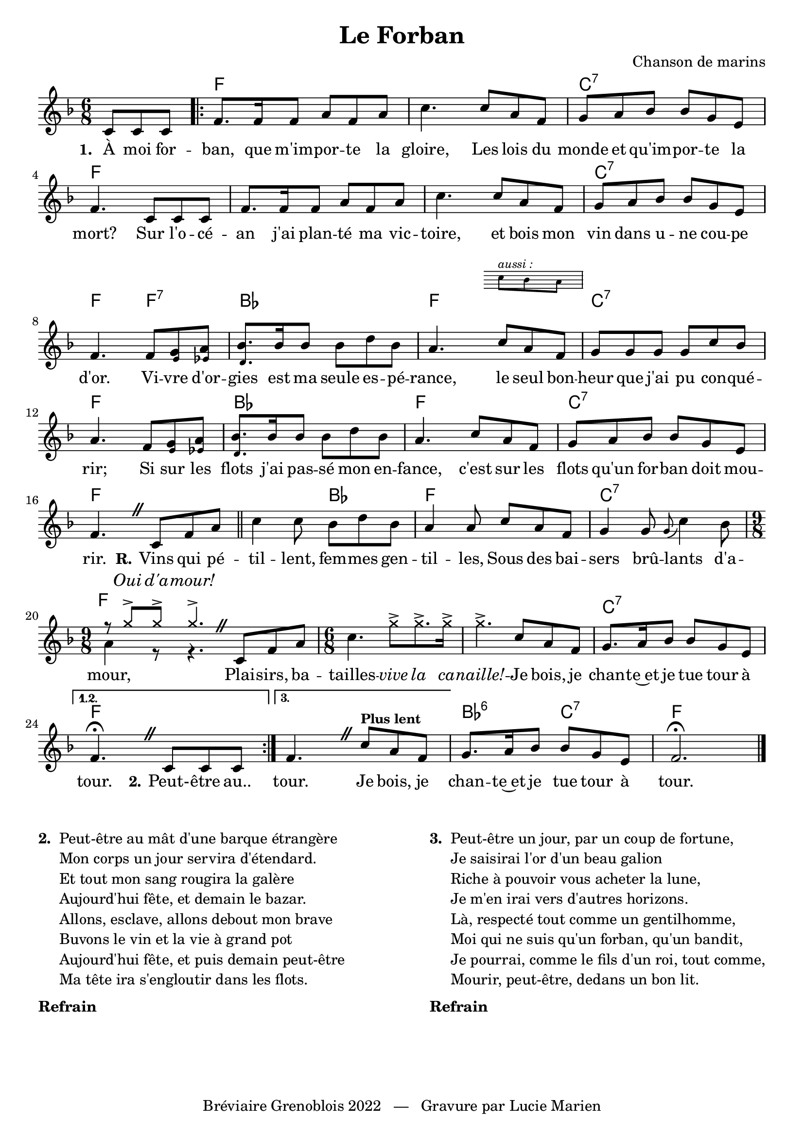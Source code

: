 \version "2.23.4"

\header {
    title = "Le Forban"
    composer = "Chanson de marins" 
    tagline = "Bréviaire Grenoblois 2022   —   Gravure par Lucie Marien"
}

music = \new Staff = "main" { 
    \new Voice = "default" { \relative c' {
        \key f \major \time 6/8
        \override BreathingSign.text = \markup {
            \musicglyph "scripts.caesura.straight"
        }
        \partial 4. c8 8 8 |
        \repeat volta 3 {
            f8. 16 8 a f a c4. 8 a f g a bes bes g e f4. c8 8 8
            f8. 16 8 a f a c4. 8 a f g a bes bes g e f4. 8 <\tweak font-size #-3 e g> <\tweak font-size #-3 ees a> 
            <\tweak font-size #-3 d bes'>8. bes'16 8 8 d bes a4.
            <<
                { c8 a f }
                \new Staff \with { 
                    \magnifyStaff #0.63 
                    alignAboveContext = "main" 
                    \omit "Clef" 
                    \remove "Time_signature_engraver"
                } { \override Staff.KeySignature.transparent = ##t 
                    \key f \major c'8^\markup { \italic \tiny "aussi :" } bes a }
            >> g g g g c bes a4. f8 <\tweak font-size #-3 e g> <\tweak font-size #-3 ees a> 
            <\tweak font-size #-3 d bes'>8. bes'16 8 8 d bes a4. c8 a f g a bes bes g e f4. \breathe c8 f a \bar "||"
            c4 8 bes d bes a4 8 c a f g4 8 \appoggiatura { g } c4 bes8 \time 9/8 
            << { \voiceTwo a4 r8 r4. \oneVoice }
               \new Voice = "alt" { \voiceOne \override NoteHead.style = #'cross r8 g'8-> g-> g4.-> }
            >> \breathe c,,8 f a |
            \time 6/8 c4. \override NoteHead.style = #'cross g'8-> 8.-> 16-> 4.-> \revert NoteHead.style c,8 a f 
            g8. a16 bes8 8 g e 
        } \alternative {
            \volta 1,2 { f4.\fermata \breathe c8 8 8 } 
            \volta 3 { f4. \breathe c'8^\markup { \small \bold "Plus lent" } a f }
        }
        g8. a16 bes8 8 g e f2.\fermata
        \bar "|."
    }}
}

paroles = {
    <<
        \new Lyrics \lyricsto "default" {
            \set stanza = "1. "
            À moi for -- ban, que m'im -- por -- te la gloire,
            Les lois du monde et qu'im -- por -- te la mort?
            Sur l'o -- cé -- an j'ai plan -- té ma vic -- toire,
            et bois mon vin dans u -- ne cou -- pe d'or.
            Vi -- vre d'or -- gies est ma seule es -- pé -- rance,
            le seul bon -- heur que j'ai pu con -- qué -- rir;
            Si sur les flots j'ai pas -- sé mon en -- fance,
            c'est sur les flots qu'un for -- ban doit mou -- rir.
            \set stanza = "R." Vins qui pé -- til -- lent, fem -- mes gen -- til -- les, 
            Sous des bai -- sers brû -- lants d'a -- mour,
            Plai -- sirs, ba -- tailles -- \override Lyrics.LyricText.font-shape = #'italic vive la ca -- naille! --
            \revert Lyrics.LyricText.font-shape Je bois, je chan -- te~et je tue tour à tour.
            \set stanza = "2." Peut- -- être au..
            tour. Je bois, je chan -- te~et je tue tour à tour.
        }
        \new Lyrics \with { alignAboveContext = "main" } \lyricsto "alt" { \override Lyrics.LyricText.font-shape = #'italic Oui d'a -- mour! }
    >>
}

\markup { \vspace #0 }

\score {
    <<
        \chords { s4.
            f2. s c:7 f s s c:7 
            \override ChordName.Y-offset = #-5
            f4. f:7 bes2. f c:7
            \revert ChordName.Y-offset f bes f c:7 f
            s4. bes f2. c:7 \tweak X-offset #-1 \tweak Y-offset #-4 f s s s4. 
            \override ChordName.Y-offset = #-5 c2.:7 \revert ChordName.Y-offset f
            s bes4.:6 c:7 f2.
        }
        \music
        \paroles
    >>
    
    \layout { indent = #0 }
}

\markup { \vspace #-2 }

\markup {
    \fill-line {
        \column {
            \line { \bold "2. "
                \column {
                    \line { "Peut-être au mât d'une barque étrangère" }
                    \line { "Mon corps un jour servira d'étendard." }
                    \line { "Et tout mon sang rougira la galère" }
                    \line { "Aujourd'hui fête, et demain le bazar." }
                    \line { "Allons, esclave, allons debout mon brave" }
                    \line { "Buvons le vin et la vie à grand pot" }
                    \line { "Aujourd'hui fête, et puis demain peut-être" }
                    \line { "Ma tête ira s'engloutir dans les flots." }
                }
            }
            \combine \null \vspace #0.2
            \line { \bold "Refrain" }
        }
        \column {
            \line { \bold "3. "
                \column { 
                    \line { "Peut-être un jour, par un coup de fortune," }
                    \line { "Je saisirai l'or d'un beau galion" }
                    \line { "Riche à pouvoir vous acheter la lune," }
                    \line { "Je m'en irai vers d'autres horizons." }
                    \line { "Là, respecté tout comme un gentilhomme," }
                    \line { "Moi qui ne suis qu'un forban, qu'un bandit," }
                    \line { "Je pourrai, comme le fils d'un roi, tout comme," }
                    \line { "Mourir, peut-être, dedans un bon lit." }
                }
            }
            \combine \null \vspace #0.2
            \line { \bold "Refrain" }
        }
    }
}